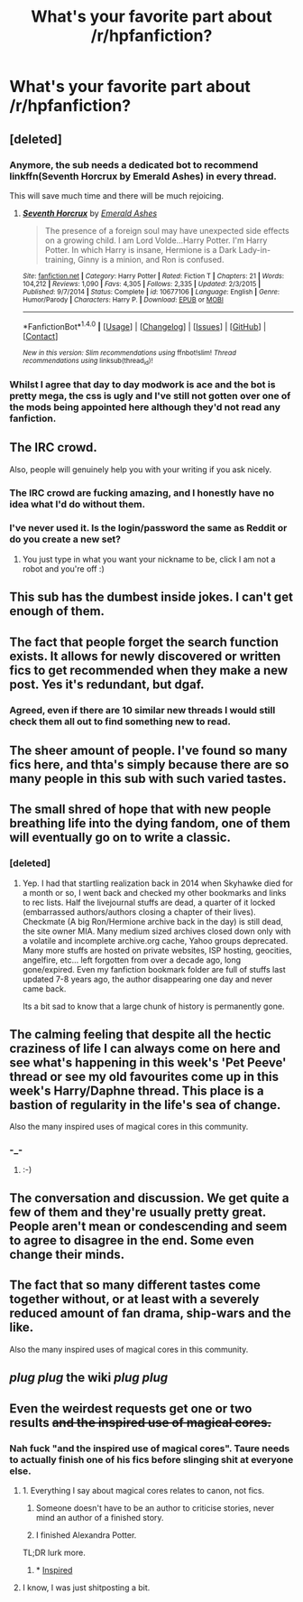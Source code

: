 #+TITLE: What's your favorite part about /r/hpfanfiction?

* What's your favorite part about /r/hpfanfiction?
:PROPERTIES:
:Score: 15
:DateUnix: 1482818757.0
:DateShort: 2016-Dec-27
:END:

** [deleted]
:PROPERTIES:
:Score: 11
:DateUnix: 1482829415.0
:DateShort: 2016-Dec-27
:END:

*** Anymore, the sub needs a dedicated bot to recommend linkffn(Seventh Horcrux by Emerald Ashes) in every thread.

This will save much time and there will be much rejoicing.
:PROPERTIES:
:Author: __Pers
:Score: 7
:DateUnix: 1482860601.0
:DateShort: 2016-Dec-27
:END:

**** [[http://www.fanfiction.net/s/10677106/1/][*/Seventh Horcrux/*]] by [[https://www.fanfiction.net/u/4112736/Emerald-Ashes][/Emerald Ashes/]]

#+begin_quote
  The presence of a foreign soul may have unexpected side effects on a growing child. I am Lord Volde...Harry Potter. I'm Harry Potter. In which Harry is insane, Hermione is a Dark Lady-in-training, Ginny is a minion, and Ron is confused.
#+end_quote

^{/Site/: [[http://www.fanfiction.net/][fanfiction.net]] *|* /Category/: Harry Potter *|* /Rated/: Fiction T *|* /Chapters/: 21 *|* /Words/: 104,212 *|* /Reviews/: 1,090 *|* /Favs/: 4,305 *|* /Follows/: 2,335 *|* /Updated/: 2/3/2015 *|* /Published/: 9/7/2014 *|* /Status/: Complete *|* /id/: 10677106 *|* /Language/: English *|* /Genre/: Humor/Parody *|* /Characters/: Harry P. *|* /Download/: [[http://www.ff2ebook.com/old/ffn-bot/index.php?id=10677106&source=ff&filetype=epub][EPUB]] or [[http://www.ff2ebook.com/old/ffn-bot/index.php?id=10677106&source=ff&filetype=mobi][MOBI]]}

--------------

*FanfictionBot*^{1.4.0} *|* [[[https://github.com/tusing/reddit-ffn-bot/wiki/Usage][Usage]]] | [[[https://github.com/tusing/reddit-ffn-bot/wiki/Changelog][Changelog]]] | [[[https://github.com/tusing/reddit-ffn-bot/issues/][Issues]]] | [[[https://github.com/tusing/reddit-ffn-bot/][GitHub]]] | [[[https://www.reddit.com/message/compose?to=tusing][Contact]]]

^{/New in this version: Slim recommendations using/ ffnbot!slim! /Thread recommendations using/ linksub(thread_id)!}
:PROPERTIES:
:Author: FanfictionBot
:Score: 4
:DateUnix: 1482860604.0
:DateShort: 2016-Dec-27
:END:


*** Whilst I agree that day to day modwork is ace and the bot is pretty mega, the css is ugly and I've still not gotten over one of the mods being appointed here although they'd not read any fanfiction.
:PROPERTIES:
:Author: OriginalSourceMint
:Score: -1
:DateUnix: 1482832510.0
:DateShort: 2016-Dec-27
:END:


** The IRC crowd.

Also, people will genuinely help you with your writing if you ask nicely.
:PROPERTIES:
:Author: FloreatCastellum
:Score: 8
:DateUnix: 1482836806.0
:DateShort: 2016-Dec-27
:END:

*** The IRC crowd are fucking amazing, and I honestly have no idea what I'd do without them.
:PROPERTIES:
:Author: padfootprohibited
:Score: 3
:DateUnix: 1482871042.0
:DateShort: 2016-Dec-28
:END:


*** I've never used it. Is the login/password the same as Reddit or do you create a new set?
:PROPERTIES:
:Score: 1
:DateUnix: 1482892775.0
:DateShort: 2016-Dec-28
:END:

**** You just type in what you want your nickname to be, click I am not a robot and you're off :)
:PROPERTIES:
:Author: FloreatCastellum
:Score: 2
:DateUnix: 1482913006.0
:DateShort: 2016-Dec-28
:END:


** This sub has the dumbest inside jokes. I can't get enough of them.
:PROPERTIES:
:Score: 9
:DateUnix: 1482834158.0
:DateShort: 2016-Dec-27
:END:


** The fact that people forget the search function exists. It allows for newly discovered or written fics to get recommended when they make a new post. Yes it's redundant, but dgaf.
:PROPERTIES:
:Author: Cnr456
:Score: 24
:DateUnix: 1482822045.0
:DateShort: 2016-Dec-27
:END:

*** Agreed, even if there are 10 similar new threads I would still check them all out to find something new to read.
:PROPERTIES:
:Author: MarauderMoriarty
:Score: 6
:DateUnix: 1482843378.0
:DateShort: 2016-Dec-27
:END:


** The sheer amount of people. I've found so many fics here, and thta's simply because there are so many people in this sub with such varied tastes.
:PROPERTIES:
:Author: JoseElEntrenador
:Score: 12
:DateUnix: 1482824501.0
:DateShort: 2016-Dec-27
:END:


** The small shred of hope that with new people breathing life into the dying fandom, one of them will eventually go on to write a classic.
:PROPERTIES:
:Author: Lord_Anarchy
:Score: 14
:DateUnix: 1482828585.0
:DateShort: 2016-Dec-27
:END:

*** [deleted]
:PROPERTIES:
:Score: 8
:DateUnix: 1482835691.0
:DateShort: 2016-Dec-27
:END:

**** Yep. I had that startling realization back in 2014 when Skyhawke died for a month or so, I went back and checked my other bookmarks and links to rec lists. Half the livejournal stuffs are dead, a quarter of it locked (embarrassed authors/authors closing a chapter of their lives). Checkmate (A big Ron/Hermione archive back in the day) is still dead, the site owner MIA. Many medium sized archives closed down only with a volatile and incomplete archive.org cache, Yahoo groups deprecated. Many more stuffs are hosted on private websites, ISP hosting, geocities, angelfire, etc... left forgotten from over a decade ago, long gone/expired. Even my fanfiction bookmark folder are full of stuffs last updated 7-8 years ago, the author disappearing one day and never came back.

Its a bit sad to know that a large chunk of history is permanently gone.
:PROPERTIES:
:Score: 1
:DateUnix: 1482940973.0
:DateShort: 2016-Dec-28
:END:


** The calming feeling that despite all the hectic craziness of life I can always come on here and see what's happening in this week's 'Pet Peeve' thread or see my old favourites come up in this week's Harry/Daphne thread. This place is a bastion of regularity in the life's sea of change.

Also the many inspired uses of magical cores in this community.
:PROPERTIES:
:Author: Ch1pp
:Score: 8
:DateUnix: 1482835995.0
:DateShort: 2016-Dec-27
:END:

*** -_-
:PROPERTIES:
:Author: Taure
:Score: 8
:DateUnix: 1482858770.0
:DateShort: 2016-Dec-27
:END:

**** :-)
:PROPERTIES:
:Author: Ch1pp
:Score: 1
:DateUnix: 1482881972.0
:DateShort: 2016-Dec-28
:END:


** The conversation and discussion. We get quite a few of them and they're usually pretty great. People aren't mean or condescending and seem to agree to disagree in the end. Some even change their minds.
:PROPERTIES:
:Author: bubblegumpandabear
:Score: 3
:DateUnix: 1482826708.0
:DateShort: 2016-Dec-27
:END:


** The fact that so many different tastes come together without, or at least with a severely reduced amount of fan drama, ship-wars and the like.

Also the many inspired uses of magical cores in this community.
:PROPERTIES:
:Author: UndeadBBQ
:Score: 4
:DateUnix: 1482834376.0
:DateShort: 2016-Dec-27
:END:


** /plug plug/ *the wiki* /plug plug/
:PROPERTIES:
:Score: 2
:DateUnix: 1482984267.0
:DateShort: 2016-Dec-29
:END:


** Even the weirdest requests get one or two results +and the inspired use of magical cores.+
:PROPERTIES:
:Author: Murky_Red
:Score: 4
:DateUnix: 1482831721.0
:DateShort: 2016-Dec-27
:END:

*** Nah fuck "and the inspired use of magical cores". Taure needs to actually finish one of his fics before slinging shit at everyone else.
:PROPERTIES:
:Author: OriginalSourceMint
:Score: 9
:DateUnix: 1482832299.0
:DateShort: 2016-Dec-27
:END:

**** 1. Everything I say about magical cores relates to canon, not fics.

2. Someone doesn't have to be an author to criticise stories, never mind an author of a finished story.

3. I finished Alexandra Potter.

TL;DR lurk more.
:PROPERTIES:
:Author: Taure
:Score: 10
:DateUnix: 1482859068.0
:DateShort: 2016-Dec-27
:END:

***** * [[http://www.reactiongifs.com/r/2013/06/supa-hot-fire.gif][Inspired]]
  :PROPERTIES:
  :CUSTOM_ID: inspired
  :END:
:PROPERTIES:
:Author: UndeadBBQ
:Score: 2
:DateUnix: 1482922706.0
:DateShort: 2016-Dec-28
:END:


**** I know, I was just shitposting a bit.
:PROPERTIES:
:Author: Murky_Red
:Score: 3
:DateUnix: 1482835252.0
:DateShort: 2016-Dec-27
:END:
